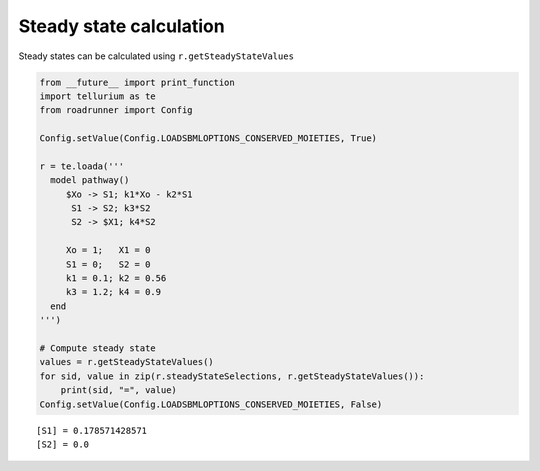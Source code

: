 
Steady state calculation
~~~~~~~~~~~~~~~~~~~~~~~~

Steady states can be calculated using ``r.getSteadyStateValues``

.. code:: python

    from __future__ import print_function
    import tellurium as te
    from roadrunner import Config
    
    Config.setValue(Config.LOADSBMLOPTIONS_CONSERVED_MOIETIES, True) 
    
    r = te.loada('''
      model pathway()
         $Xo -> S1; k1*Xo - k2*S1
          S1 -> S2; k3*S2
          S2 -> $X1; k4*S2
    
         Xo = 1;   X1 = 0
         S1 = 0;   S2 = 0
         k1 = 0.1; k2 = 0.56
         k3 = 1.2; k4 = 0.9
      end
    ''')
    
    # Compute steady state
    values = r.getSteadyStateValues()
    for sid, value in zip(r.steadyStateSelections, r.getSteadyStateValues()):
        print(sid, "=", value)
    Config.setValue(Config.LOADSBMLOPTIONS_CONSERVED_MOIETIES, False)


.. parsed-literal::

    [S1] = 0.178571428571
    [S2] = 0.0


